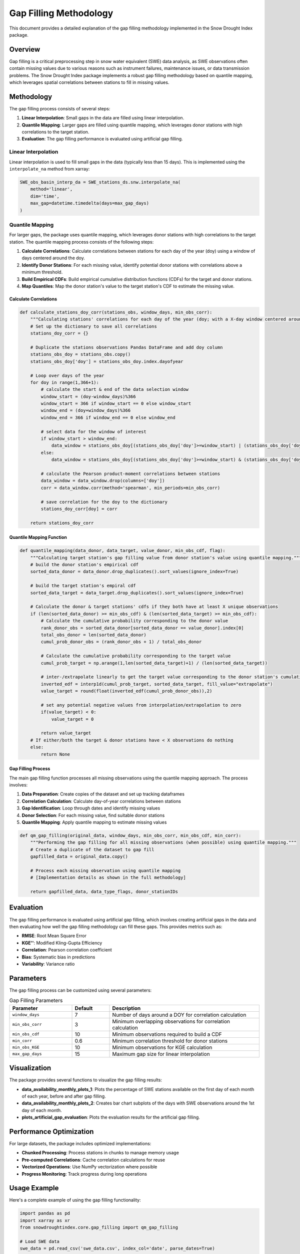 Gap Filling Methodology
=======================

This document provides a detailed explanation of the gap filling methodology implemented in the Snow Drought Index package.

Overview
--------

Gap filling is a critical preprocessing step in snow water equivalent (SWE) data analysis, as SWE observations often contain missing values due to various reasons such as instrument failures, maintenance issues, or data transmission problems. The Snow Drought Index package implements a robust gap filling methodology based on quantile mapping, which leverages spatial correlations between stations to fill in missing values.

Methodology
-----------

The gap filling process consists of several steps:

1. **Linear Interpolation**: Small gaps in the data are filled using linear interpolation.
2. **Quantile Mapping**: Larger gaps are filled using quantile mapping, which leverages donor stations with high correlations to the target station.
3. **Evaluation**: The gap filling performance is evaluated using artificial gap filling.

Linear Interpolation
~~~~~~~~~~~~~~~~~~~

Linear interpolation is used to fill small gaps in the data (typically less than 15 days). This is implemented using the ``interpolate_na`` method from xarray:

.. code-block:: python

   SWE_obs_basin_interp_da = SWE_stations_ds.snw.interpolate_na(
       method='linear', 
       dim='time', 
       max_gap=datetime.timedelta(days=max_gap_days)
   )

Quantile Mapping
~~~~~~~~~~~~~~~

For larger gaps, the package uses quantile mapping, which leverages donor stations with high correlations to the target station. The quantile mapping process consists of the following steps:

1. **Calculate Correlations**: Calculate correlations between stations for each day of the year (doy) using a window of days centered around the doy.
2. **Identify Donor Stations**: For each missing value, identify potential donor stations with correlations above a minimum threshold.
3. **Build Empirical CDFs**: Build empirical cumulative distribution functions (CDFs) for the target and donor stations.
4. **Map Quantiles**: Map the donor station's value to the target station's CDF to estimate the missing value.

Calculate Correlations
^^^^^^^^^^^^^^^^^^^^^

.. code-block:: python

   def calculate_stations_doy_corr(stations_obs, window_days, min_obs_corr):
       """Calculating stations' correlations for each day of the year (doy; with a X-day window centered around the doy)."""
       # Set up the dictionary to save all correlations
       stations_doy_corr = {}

       # Duplicate the stations observations Pandas DataFrame and add doy column
       stations_obs_doy = stations_obs.copy()
       stations_obs_doy['doy'] = stations_obs_doy.index.dayofyear

       # Loop over days of the year
       for doy in range(1,366+1):
           # calculate the start & end of the data selection window
           window_start = (doy-window_days)%366
           window_start = 366 if window_start == 0 else window_start
           window_end = (doy+window_days)%366
           window_end = 366 if window_end == 0 else window_end

           # select data for the window of interest
           if window_start > window_end:
               data_window = stations_obs_doy[(stations_obs_doy['doy']>=window_start) | (stations_obs_doy['doy'] <= window_end)]
           else:
               data_window = stations_obs_doy[(stations_obs_doy['doy']>=window_start) & (stations_obs_doy['doy'] <= window_end)]

           # calculate the Pearson product-moment correlations between stations
           data_window = data_window.drop(columns=['doy'])
           corr = data_window.corr(method='spearman', min_periods=min_obs_corr)

           # save correlation for the doy to the dictionary
           stations_doy_corr[doy] = corr

       return stations_doy_corr

Quantile Mapping Function
^^^^^^^^^^^^^^^^^^^^^^^^

.. code-block:: python

   def quantile_mapping(data_donor, data_target, value_donor, min_obs_cdf, flag):
       """Calculating target station's gap filling value from donor station's value using quantile mapping."""
       # build the donor station's empirical cdf
       sorted_data_donor = data_donor.drop_duplicates().sort_values(ignore_index=True)

       # build the target station's empiral cdf
       sorted_data_target = data_target.drop_duplicates().sort_values(ignore_index=True)

       # Calculate the donor & target stations' cdfs if they both have at least X unique observations
       if (len(sorted_data_donor) >= min_obs_cdf) & (len(sorted_data_target) >= min_obs_cdf):
           # Calculate the cumulative probability corresponding to the donor value
           rank_donor_obs = sorted_data_donor[sorted_data_donor == value_donor].index[0]
           total_obs_donor = len(sorted_data_donor)
           cumul_prob_donor_obs = (rank_donor_obs + 1) / total_obs_donor

           # Calculate the cumulative probability corresponding to the target value
           cumul_prob_target = np.arange(1,len(sorted_data_target)+1) / (len(sorted_data_target))

           # inter-/extrapolate linearly to get the target value corresponding to the donor station's cumulative probability
           inverted_edf = interp1d(cumul_prob_target, sorted_data_target, fill_value="extrapolate")
           value_target = round(float(inverted_edf(cumul_prob_donor_obs)),2)

           # set any potential negative values from interpolation/extrapolation to zero
           if(value_target) < 0:
               value_target = 0

           return value_target
       # If either/both the target & donor stations have < X observations do nothing
       else:
           return None

Gap Filling Process
^^^^^^^^^^^^^^^^^^

The main gap filling function processes all missing observations using the quantile mapping approach. The process involves:

1. **Data Preparation**: Create copies of the dataset and set up tracking dataframes
2. **Correlation Calculation**: Calculate day-of-year correlations between stations
3. **Gap Identification**: Loop through dates and identify missing values
4. **Donor Selection**: For each missing value, find suitable donor stations
5. **Quantile Mapping**: Apply quantile mapping to estimate missing values

.. code-block:: python

   def qm_gap_filling(original_data, window_days, min_obs_corr, min_obs_cdf, min_corr):
       """Performing the gap filling for all missing observations (when possible) using quantile mapping."""
       # Create a duplicate of the dataset to gap fill
       gapfilled_data = original_data.copy()
       
       # Process each missing observation using quantile mapping
       # [Implementation details as shown in the full methodology]
       
       return gapfilled_data, data_type_flags, donor_stationIDs

Evaluation
----------

The gap filling performance is evaluated using artificial gap filling, which involves creating artificial gaps in the data and then evaluating how well the gap filling methodology can fill these gaps. This provides metrics such as:

- **RMSE**: Root Mean Square Error
- **KGE''**: Modified Kling-Gupta Efficiency
- **Correlation**: Pearson correlation coefficient
- **Bias**: Systematic bias in predictions
- **Variability**: Variance ratio

Parameters
----------

The gap filling process can be customized using several parameters:

.. list-table:: Gap Filling Parameters
   :header-rows: 1
   :widths: 25 15 60

   * - Parameter
     - Default
     - Description
   * - ``window_days``
     - 7
     - Number of days around a DOY for correlation calculation
   * - ``min_obs_corr``
     - 3
     - Minimum overlapping observations for correlation calculation
   * - ``min_obs_cdf``
     - 10
     - Minimum observations required to build a CDF
   * - ``min_corr``
     - 0.6
     - Minimum correlation threshold for donor stations
   * - ``min_obs_KGE``
     - 10
     - Minimum observations for KGE calculation
   * - ``max_gap_days``
     - 15
     - Maximum gap size for linear interpolation

Visualization
------------

The package provides several functions to visualize the gap filling results:

- **data_availability_monthly_plots_1**: Plots the percentage of SWE stations available on the first day of each month of each year, before and after gap filling.
- **data_availability_monthly_plots_2**: Creates bar chart subplots of the days with SWE observations around the 1st day of each month.
- **plots_artificial_gap_evaluation**: Plots the evaluation results for the artificial gap filling.

Performance Optimization
-----------------------

For large datasets, the package includes optimized implementations:

- **Chunked Processing**: Process stations in chunks to manage memory usage
- **Pre-computed Correlations**: Cache correlation calculations for reuse
- **Vectorized Operations**: Use NumPy vectorization where possible
- **Progress Monitoring**: Track progress during long operations

Usage Example
------------

Here's a complete example of using the gap filling functionality:

.. code-block:: python

   import pandas as pd
   import xarray as xr
   from snowdroughtindex.core.gap_filling import qm_gap_filling
   
   # Load SWE data
   swe_data = pd.read_csv('swe_data.csv', index_col='date', parse_dates=True)
   
   # Set gap filling parameters
   window_days = 7
   min_obs_corr = 3
   min_obs_cdf = 10
   min_corr = 0.6
   
   # Perform gap filling
   gapfilled_data, flags, donors = qm_gap_filling(
       swe_data, 
       window_days, 
       min_obs_corr, 
       min_obs_cdf, 
       min_corr
   )
   
   # Evaluate gap filling performance
   from snowdroughtindex.core.gap_filling import artificial_gap_filling
   
   evaluation = artificial_gap_filling(
       swe_data,
       iterations=10,
       artificial_gap_perc=20,
       window_days=window_days,
       min_obs_corr=min_obs_corr,
       min_obs_cdf=min_obs_cdf,
       min_corr=min_corr,
       min_obs_KGE=10,
       flag=1
   )

References
----------

- Tang, G., Clark, M. P., & Papalexiou, S. M. (2021). SC-earth: A station-based serially complete earth dataset from 1950 to 2019. *Journal of Climate*, 34(16), 6493-6511.

.. seealso::
   
   - :doc:`sswei` for SSWEI methodology
   - :doc:`../user_guide/workflows/gap_filling` for practical gap filling workflows
   - :doc:`../user_guide/performance_optimization` for optimization techniques
